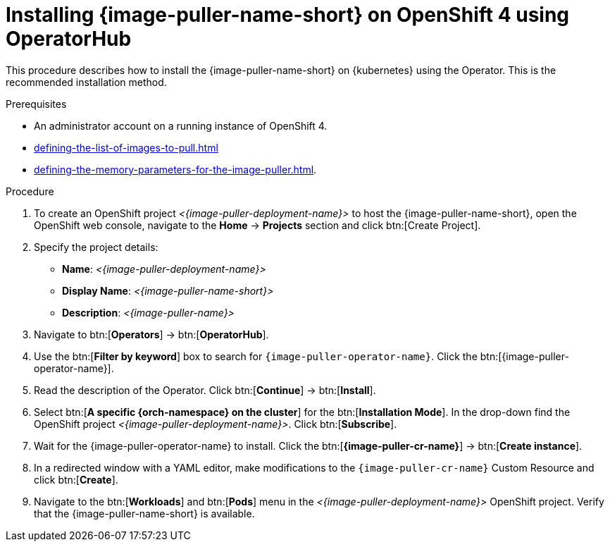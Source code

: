[id="installing-image-puller-on-openshift-4-using-operatorhub_{context}"]
= Installing {image-puller-name-short} on OpenShift 4 using OperatorHub

This procedure describes how to install the {image-puller-name-short} on {kubernetes} using the Operator. This is the recommended installation method.


.Prerequisites

* An administrator account on a running instance of OpenShift 4.
* xref:defining-the-list-of-images-to-pull.adoc[]
* xref:defining-the-memory-parameters-for-the-image-puller.adoc[].

.Procedure

. To create an OpenShift project __<{image-puller-deployment-name}>__ to host the {image-puller-name-short}, open the OpenShift web console, navigate to the *Home* -> *Projects* section and click btn:[Create Project].

. Specify the project details:
+
* *Name*:  __<{image-puller-deployment-name}>__
* *Display Name*: __<{image-puller-name-short}>__
* *Description*: __<{image-puller-name}>__


. Navigate to btn:[*Operators*] → btn:[*OperatorHub*].  

. Use the btn:[*Filter by keyword*] box to search for `{image-puller-operator-name}`. Click the btn:[{image-puller-operator-name}].

. Read the description of the Operator. Click btn:[*Continue*] → btn:[*Install*].

. Select btn:[*A specific {orch-namespace} on the cluster*] for the btn:[*Installation Mode*]. In the drop-down find the OpenShift project __<{image-puller-deployment-name}>__. Click btn:[*Subscribe*].  

. Wait for the {image-puller-operator-name} to install. Click the btn:[*{image-puller-cr-name}*] → btn:[*Create instance*]. 

. In a redirected window with a YAML editor, make modifications to the `{image-puller-cr-name}` Custom Resource and click btn:[*Create*].

. Navigate to the btn:[*Workloads*] and btn:[*Pods*] menu in the __<{image-puller-deployment-name}>__ OpenShift project. Verify that the {image-puller-name-short} is available.

